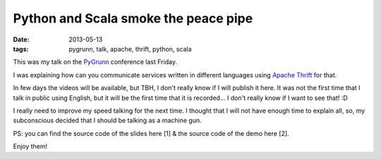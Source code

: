 Python and Scala smoke the peace pipe
=====================================

:date: 2013-05-13
:tags: pygrunn, talk, apache, thrift, python, scala

This was my talk on the `PyGrunn`_ conference last Friday.

I was explaining how can you communicate services written in different
languages using `Apache Thrift`_ for that.

In few days the videos will be available, but TBH, I don't really know if I
will publish it here. It was not the first time that I talk in public using
English, but it will be the first time that it is recorded... I don't really
know if I want to see that! :D

I really need to improve my speed talking for the next time. I thought that I
will not have enough time to explain all, so, my subconscious decided that I
should be talking as a machine gun.

.. raw:: html

    <script async class="speakerdeck-embed" data-id="398a32709de70130aa882eefb3b6c3d2" data-ratio="1.6" src="//speakerdeck.com/assets/embed.js"></script>

PS: you can find the source code of the slides here [1] & the source code of
the demo here [2].

Enjoy them!

.. _pygrunn: http://pygrunn.nl
.. _apache thrift: http://thrift.apache.org/
.. _[1]: https://github.com/agonzalezro/slides/tree/master/thrift
.. _[2]: https://github.com/agonzalezro/thriftest
